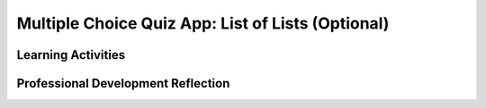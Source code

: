 .. raw:: html 

   <div class="logo-header"  id="teacher-logo"  > <img class="align-center" src="../_static/Mobile_CSP_Logo_White_transparent.png" width="250px"/> </div>

Multiple Choice Quiz App: List of Lists (Optional) 
====================================================

.. raw:: html

	<!-- Copy these lines to the top of the lesson's HTML code.  -->
	<script type="text/javascript" src="https://code.jquery.com/jquery-1.11.3.min.js"></script>
	<script type="text/javascript" src="assets/lib/lessons/tipped.js"></script>
	<script type="text/javascript" src="assets/lib/Framework2020.js"></script>
	<link rel="stylesheet" href="//code.jquery.com/ui/1.11.4/themes/smoothness/jquery-ui.css">
	<link rel="stylesheet" type="text/css" href="assets/lib/lessons/tipped.css">
	<link rel="stylesheet" type="text/css" href="assets/lib/lessons/lessons.css">
	<script src="//code.jquery.com/ui/1.11.4/jquery-ui.js"></script>
	<script>
	$(document).ready(function() {
	     generateFrameworkTable(EKmapping['9.11']);
	     generateHovers();
	 });
	
	</script>
	
	
	<p class="overview"><a target="_blank" href="https://runestone.academy/runestone/books/published/mobilecsp/Unit9-Beyond-AP/MC-Quiz-App.html" title="">This lesson</a> introduces the concept of a <i>list of lists</i>, where each item in the outer list (instead of being a number, boolean, or text value) is another list, or sublist. Students will also use a ListPicker component to display the answer choices (the sublist) to the user in a user-friendly way.</p>
	
	<table border id="genTable" class="framework" width="100%"></table>
	
	<div class="pd yui-wk-div">
	 <h3>Professional Development</h3> 
	 <p><b>The Student Lesson:</b> Complete the activities for 
	   <a href="https://runestone.academy/runestone/books/published/mobilecsp/Unit9-Beyond-AP/MC-Quiz-App.html" target="_blank" title="">Mobile CSP Lesson 9.11 Multiple Choice Quiz App: List of Lists</a>.
	 </p>
	</div>
	
	
	
	<!--
	<h2>2. Review the Lesson Plan </h2>
	<h3>Content Standards (CS)</h3>
	<table>
	  <tbody><tr>
	      <th width="33%">Learning Objectives<br>(What students must be able to do)</th>
	      <th>Essential Knowledge<br>(What students need to know)</th>
	  </tr>
	  <tr>
	      <td>1.2.3 Create a new computational artifact by combining or modifying existing artifacts.</td>
	      <td>1.2.3B Computation facilitates the creation and modification of computational artifacts with enhanced detail and precision.</td>
	   </tr>
	  <tr>
	      <td>3.1.1 Use computers to process information, find patterns, and test hypotheses about digitally processed information to gain insight and knowledge. [P4]</td>
	      <td>3.1.1A Computers are used in an iterative and interactive way when processing digital information to gain insight and knowledge. </td>
	   </tr>
	  <tr>
	      <td>5.5.1 Employ appropriate mathematical and logical concepts in programming. [P1]</td>
	      <td>5.5.1H Computational methods may use lists and collections to solve problems.
	      <br>5.5.1J Basic operations on collections include adding elements, removing elements, iterating over all elements, and determining whether an element is in a collection.</td>
	   </tr>
	</tbody></table>
	
	<h3>Student Objectives (Knowledge and Skills)</h3> 
	<p></p>
	<ul>
	  <li>Use a ListPicker component to choose items from a predefined list.</li>
	  <li>Combine list within lists to make an interactive multiple choice quiz with text and images.</li>
	</ul>
	
	
	-->
	
	<h3>Materials</h3>
	<p></p>
	<ul>
	  <li>Computer lab</li>
	  <li>Android devices or emulator</li>
	</ul>
	
	
Learning Activities
-----------------------

.. raw:: html

	<h3 id="est-length">Estimated Length: 45 minutes</h3>
	<p></p>
	<ul>
	 <li><b>Hook/Motivation (10 minutes):</b> Ask students: Why was the Presidents Quiz app difficult for some users to determine the correct answer?  <i>Explanation:</i> Describe the student learning goals for today’s lesson. Refer to the Learning Objectives and have students take note that in today’s lesson the use of Lists will be heavily emphasized. In order to enhance the Presidents Quiz app and make it more challenging for users, a list of lists will be created to make multiple choice questions with different answer choices for each question.</li>
	
	 <li><b>Experiences and Explorations (30 minutes):</b> Have the students complete the List of Lists tutorial on their own. Make sure to identify new variables that can hold more than one value, a List of Lists.</li>
	 <li><b>Rethink, Reflect and/or Revise (10 minutes):</b> Discuss as a class how a list of lists was used and created in the tutorial. Have students complete a reflection in their portfolio (this may be assigned as homework). Have students try the interactive exercises, either individually or as a class.</li>
	</ul>
	
	<div id="accordion">
	<h3 class="ap-classroom">AP Classroom</h3>
	 <div class="yui-wk-div">
	 <p>The College Board's <a href="http://myap.collegeboard.org" target="_blank" title="AP Classroom Site">AP Classroom</a> provides a question bank and Topic Questions. You may create a formative assessment quiz in AP Classroom, assign the quiz (a set of questions), and then review the results in class to identify and address any student misunderstandings.The following are suggested topic questions that you could assign once students have completed this lesson.</p>
	   <h4>Suggested Topic Questions:</h4>
	</div>
	<h3 class="assessment">Assessment Opportunities</h3>
	 <div>
	   <p>You can examine students’ work on the interactive exercise and their reflection portfolio entries to assess their progress on the following learning objectives. If students are able to do what is listed there, they are ready to move on to the next lesson.</p>
	   <ul>
	     <li><i><b>Interactive Exercises:</b></i> </li>
	     <li><i><b>Portfolio Reflections:</b></i>
	         <br>LO X.X.X - Students should be able to ...
	     </li>
	     <li><i><b>In the XXX App, look for:</b></i>
	     </li>
	   </ul>
	 </div>
	 
	 <h3 class="diff-practice">Differentiation: More Practice</h3>
	 <div>
	   <p>If students are struggling with lesson concepts, have them review the following resources:</p>
	   <ul>
	     <li><a href="http://appinventor.mit.edu/explore/ai2/support/blocks/lists.html" target="_blank">AI2 Documentation on Lists</a></li>
	     <li><a href="http://appinventor.mit.edu/explore/ai2/support/concepts/lists.html" target="_blank">AI2 Concept on Using Lists</a></li>
	   </ul>
	 </div>
	 
	 <h3 class="diff-enrich">Differentiation: Enrichment</h3>
	 <div>
	   <p>Have students modify the app they built in the President's Quiz app projects so that it also uses multiple choice questions with a list of lists and a ListPicker.</p>
	 </div>
	
	 <h3 class="bk-knowledge">Background Knowledge: Lists</h3>
	 <div>
	   <ul>
	     <li><a href="http://appinventor.mit.edu/explore/ai2/support/blocks/lists.html" target="_blank">AI2 Documentation on Lists</a></li>
	     <li><a href="http://appinventor.mit.edu/explore/ai2/support/concepts/lists.html" target="_blank">AI2 Concept on Using Lists</a></li>
	   </ul>
	 </div>
	
	 
	</div> <!-- accordion -->
	
	<div class="pd yui-wk-div">

Professional Development Reflection
-------------------------------------

.. raw:: html

	 <p>Discuss the following questions with other teachers in your professional development program.</p>
	 <ul>  
	   <li><div class="hover eu yui-wk-div" data-id=""></div></li>  <!-- for an EU -->
	 </ul>
	 
	 <!-- These are the PD exit slips.  We should have corresponding exit slips for use after the classroom lesson. -->
	 <question quid="5317607397785600" weight="0" instanceid="tVoltYWKyStY"></question>
	 <question quid="5662758485884928" weight="0" instanceid="9uE29BK0zw8E"></question>
	</div>
